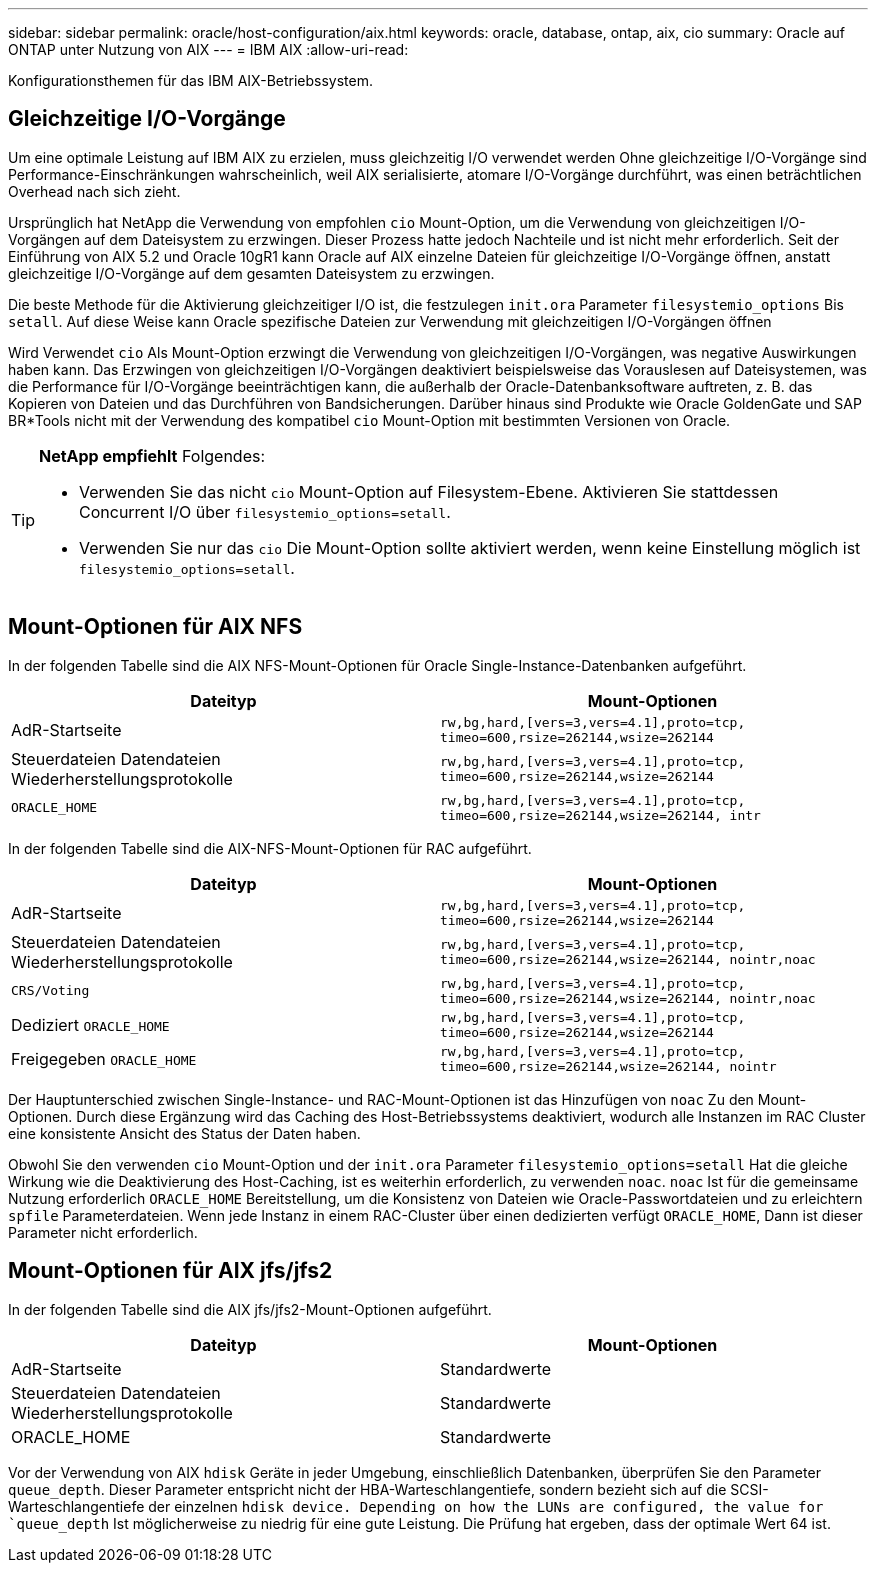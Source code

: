 ---
sidebar: sidebar 
permalink: oracle/host-configuration/aix.html 
keywords: oracle, database, ontap, aix, cio 
summary: Oracle auf ONTAP unter Nutzung von AIX 
---
= IBM AIX
:allow-uri-read: 


[role="lead"]
Konfigurationsthemen für das IBM AIX-Betriebssystem.



== Gleichzeitige I/O-Vorgänge

Um eine optimale Leistung auf IBM AIX zu erzielen, muss gleichzeitig I/O verwendet werden Ohne gleichzeitige I/O-Vorgänge sind Performance-Einschränkungen wahrscheinlich, weil AIX serialisierte, atomare I/O-Vorgänge durchführt, was einen beträchtlichen Overhead nach sich zieht.

Ursprünglich hat NetApp die Verwendung von empfohlen `cio` Mount-Option, um die Verwendung von gleichzeitigen I/O-Vorgängen auf dem Dateisystem zu erzwingen. Dieser Prozess hatte jedoch Nachteile und ist nicht mehr erforderlich. Seit der Einführung von AIX 5.2 und Oracle 10gR1 kann Oracle auf AIX einzelne Dateien für gleichzeitige I/O-Vorgänge öffnen, anstatt gleichzeitige I/O-Vorgänge auf dem gesamten Dateisystem zu erzwingen.

Die beste Methode für die Aktivierung gleichzeitiger I/O ist, die festzulegen `init.ora` Parameter `filesystemio_options` Bis `setall`. Auf diese Weise kann Oracle spezifische Dateien zur Verwendung mit gleichzeitigen I/O-Vorgängen öffnen

Wird Verwendet `cio` Als Mount-Option erzwingt die Verwendung von gleichzeitigen I/O-Vorgängen, was negative Auswirkungen haben kann. Das Erzwingen von gleichzeitigen I/O-Vorgängen deaktiviert beispielsweise das Vorauslesen auf Dateisystemen, was die Performance für I/O-Vorgänge beeinträchtigen kann, die außerhalb der Oracle-Datenbanksoftware auftreten, z. B. das Kopieren von Dateien und das Durchführen von Bandsicherungen. Darüber hinaus sind Produkte wie Oracle GoldenGate und SAP BR*Tools nicht mit der Verwendung des kompatibel `cio` Mount-Option mit bestimmten Versionen von Oracle.

[TIP]
====
*NetApp empfiehlt* Folgendes:

* Verwenden Sie das nicht `cio` Mount-Option auf Filesystem-Ebene. Aktivieren Sie stattdessen Concurrent I/O über `filesystemio_options=setall`.
* Verwenden Sie nur das `cio` Die Mount-Option sollte aktiviert werden, wenn keine Einstellung möglich ist `filesystemio_options=setall`.


====


== Mount-Optionen für AIX NFS

In der folgenden Tabelle sind die AIX NFS-Mount-Optionen für Oracle Single-Instance-Datenbanken aufgeführt.

|===
| Dateityp | Mount-Optionen 


| AdR-Startseite | `rw,bg,hard,[vers=3,vers=4.1],proto=tcp,
timeo=600,rsize=262144,wsize=262144` 


| Steuerdateien
Datendateien
Wiederherstellungsprotokolle | `rw,bg,hard,[vers=3,vers=4.1],proto=tcp,
timeo=600,rsize=262144,wsize=262144` 


| `ORACLE_HOME` | `rw,bg,hard,[vers=3,vers=4.1],proto=tcp,
timeo=600,rsize=262144,wsize=262144,
intr` 
|===
In der folgenden Tabelle sind die AIX-NFS-Mount-Optionen für RAC aufgeführt.

|===
| Dateityp | Mount-Optionen 


| AdR-Startseite | `rw,bg,hard,[vers=3,vers=4.1],proto=tcp,
timeo=600,rsize=262144,wsize=262144` 


| Steuerdateien
Datendateien
Wiederherstellungsprotokolle | `rw,bg,hard,[vers=3,vers=4.1],proto=tcp,
timeo=600,rsize=262144,wsize=262144,
nointr,noac` 


| `CRS/Voting` | `rw,bg,hard,[vers=3,vers=4.1],proto=tcp,
timeo=600,rsize=262144,wsize=262144,
nointr,noac` 


| Dediziert `ORACLE_HOME` | `rw,bg,hard,[vers=3,vers=4.1],proto=tcp,
timeo=600,rsize=262144,wsize=262144` 


| Freigegeben `ORACLE_HOME` | `rw,bg,hard,[vers=3,vers=4.1],proto=tcp,
timeo=600,rsize=262144,wsize=262144,
nointr` 
|===
Der Hauptunterschied zwischen Single-Instance- und RAC-Mount-Optionen ist das Hinzufügen von `noac` Zu den Mount-Optionen. Durch diese Ergänzung wird das Caching des Host-Betriebssystems deaktiviert, wodurch alle Instanzen im RAC Cluster eine konsistente Ansicht des Status der Daten haben.

Obwohl Sie den verwenden `cio` Mount-Option und der `init.ora` Parameter `filesystemio_options=setall` Hat die gleiche Wirkung wie die Deaktivierung des Host-Caching, ist es weiterhin erforderlich, zu verwenden `noac`. `noac` Ist für die gemeinsame Nutzung erforderlich `ORACLE_HOME` Bereitstellung, um die Konsistenz von Dateien wie Oracle-Passwortdateien und zu erleichtern `spfile` Parameterdateien. Wenn jede Instanz in einem RAC-Cluster über einen dedizierten verfügt `ORACLE_HOME`, Dann ist dieser Parameter nicht erforderlich.



== Mount-Optionen für AIX jfs/jfs2

In der folgenden Tabelle sind die AIX jfs/jfs2-Mount-Optionen aufgeführt.

|===
| Dateityp | Mount-Optionen 


| AdR-Startseite | Standardwerte 


| Steuerdateien
Datendateien
Wiederherstellungsprotokolle | Standardwerte 


| ORACLE_HOME | Standardwerte 
|===
Vor der Verwendung von AIX `hdisk` Geräte in jeder Umgebung, einschließlich Datenbanken, überprüfen Sie den Parameter `queue_depth`. Dieser Parameter entspricht nicht der HBA-Warteschlangentiefe, sondern bezieht sich auf die SCSI-Warteschlangentiefe der einzelnen `hdisk device. Depending on how the LUNs are configured, the value for `queue_depth` Ist möglicherweise zu niedrig für eine gute Leistung. Die Prüfung hat ergeben, dass der optimale Wert 64 ist.
